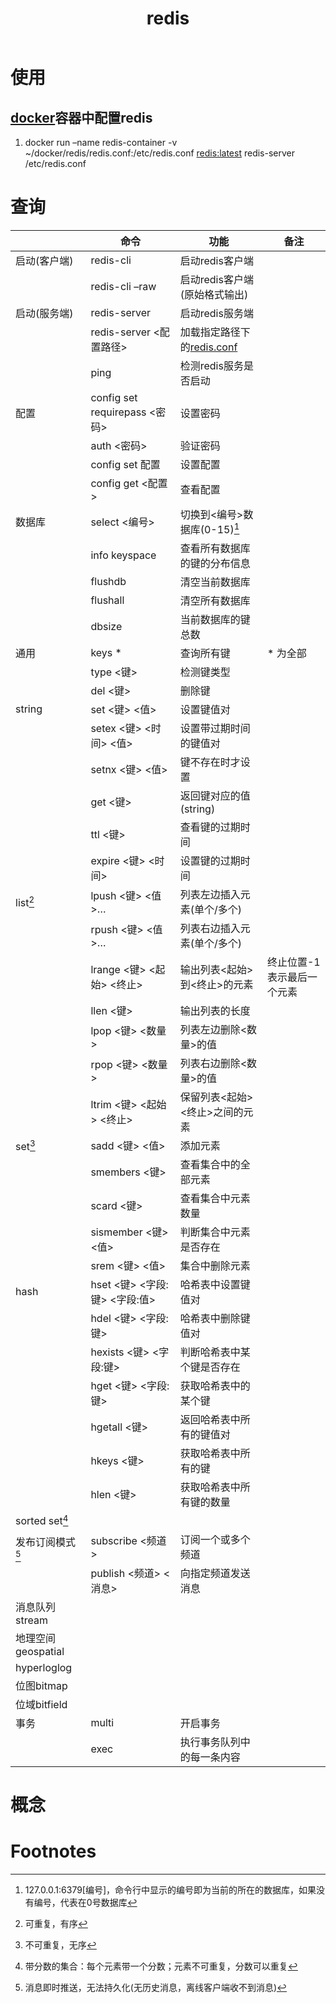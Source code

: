 :PROPERTIES:
:ID:       c76e9ab3-bcb3-4a97-ba1b-48809c337c51
:END:
#+title: redis

* 使用
** [[id:a47cc941-ccc6-4893-9862-d5b245ea912b][docker]]容器中配置redis
1. docker run --name redis-container -v ~/docker/redis/redis.conf:/etc/redis.conf redis:latest redis-server /etc/redis.conf


* 查询
|--------------------+-------------------------------+--------------------------------+----------------------------|
|                    | 命令                          | 功能                           | 备注                       |
|--------------------+-------------------------------+--------------------------------+----------------------------|
| 启动(客户端)       | redis-cli                     | 启动redis客户端                |                            |
|                    | redis-cli --raw               | 启动redis客户端(原始格式输出)  |                            |
|--------------------+-------------------------------+--------------------------------+----------------------------|
| 启动(服务端)       | redis-server                  | 启动redis服务端                |                            |
|                    | redis-server <配置路径>       | 加载指定路径下的[[id:b5baef5f-1ff7-49c3-a49b-ce7ca2c57b06][redis.conf]]     |                            |
|                    | ping                          | 检测redis服务是否启动          |                            |
|--------------------+-------------------------------+--------------------------------+----------------------------|
| 配置               | config set requirepass <密码> | 设置密码                       |                            |
|                    | auth <密码>                   | 验证密码                       |                            |
|                    | config set 配置               | 设置配置                       |                            |
|                    | config get <配置>             | 查看配置                       |                            |
|--------------------+-------------------------------+--------------------------------+----------------------------|
| 数据库             | select <编号>                 | 切换到<编号>数据库(0-15)[fn:4] |                            |
|                    | info keyspace                 | 查看所有数据库的键的分布信息   |                            |
|                    | flushdb                       | 清空当前数据库                 |                            |
|                    | flushall                      | 清空所有数据库                 |                            |
|                    | dbsize                        | 当前数据库的键总数             |                            |
|--------------------+-------------------------------+--------------------------------+----------------------------|
| 通用               | keys *                        | 查询所有键                     | * 为全部                   |
|                    | type <键>                     | 检测键类型                     |                            |
|                    | del <键>                      | 删除键                         |                            |
|--------------------+-------------------------------+--------------------------------+----------------------------|
| string             | set <键> <值>                 | 设置键值对                     |                            |
|                    | setex <键> <时间> <值>        | 设置带过期时间的键值对         |                            |
|                    | setnx <键> <值>               | 键不存在时才设置               |                            |
|                    | get <键>                      | 返回键对应的值(string)         |                            |
|                    | ttl <键>                      | 查看键的过期时间               |                            |
|                    | expire <键> <时间>            | 设置键的过期时间               |                            |
|--------------------+-------------------------------+--------------------------------+----------------------------|
| list[fn:1]         | lpush <键> <值>...            | 列表左边插入元素(单个/多个)    |                            |
|                    | rpush <键> <值>...            | 列表右边插入元素(单个/多个)    |                            |
|                    | lrange <键> <起始> <终止>     | 输出列表<起始>到<终止>的元素   | 终止位置-1表示最后一个元素 |
|                    | llen <键>                     | 输出列表的长度                 |                            |
|                    | lpop <键> <数量>              | 列表左边删除<数量>的值         |                            |
|                    | rpop <键> <数量>              | 列表右边删除<数量>的值         |                            |
|                    | ltrim <键> <起始> <终止>      | 保留列表<起始><终止>之间的元素 |                            |
|--------------------+-------------------------------+--------------------------------+----------------------------|
| set[fn:2]          | sadd <键> <值>                | 添加元素                       |                            |
|                    | smembers <键>                 | 查看集合中的全部元素           |                            |
|                    | scard <键>                    | 查看集合中元素数量             |                            |
|                    | sismember <键> <值>           | 判断集合中元素是否存在         |                            |
|                    | srem <键> <值>                | 集合中删除元素                 |                            |
|--------------------+-------------------------------+--------------------------------+----------------------------|
| hash               | hset <键> <字段:键> <字段:值> | 哈希表中设置键值对             |                            |
|                    | hdel <键> <字段:键>           | 哈希表中删除键值对             |                            |
|                    | hexists <键> <字段:键>        | 判断哈希表中某个键是否存在     |                            |
|                    | hget <键> <字段:键>           | 获取哈希表中的某个键           |                            |
|                    | hgetall <键>                  | 返回哈希表中所有的键值对       |                            |
|                    | hkeys <键>                    | 获取哈希表中所有的键           |                            |
|                    | hlen <键>                     | 获取哈希表中所有键的数量       |                            |
|--------------------+-------------------------------+--------------------------------+----------------------------|
| sorted set[fn:3]   |                               |                                |                            |
|--------------------+-------------------------------+--------------------------------+----------------------------|
| 发布订阅模式[fn:5] | subscribe <频道>              | 订阅一个或多个频道             |                            |
|                    | publish <频道> <消息>         | 向指定频道发送消息             |                            |
|--------------------+-------------------------------+--------------------------------+----------------------------|
| 消息队列stream     |                               |                                |                            |
|--------------------+-------------------------------+--------------------------------+----------------------------|
| 地理空间geospatial |                               |                                |                            |
|--------------------+-------------------------------+--------------------------------+----------------------------|
| hyperloglog        |                               |                                |                            |
|--------------------+-------------------------------+--------------------------------+----------------------------|
| 位图bitmap         |                               |                                |                            |
|--------------------+-------------------------------+--------------------------------+----------------------------|
| 位域bitfield       |                               |                                |                            |
|--------------------+-------------------------------+--------------------------------+----------------------------|
| 事务               | multi                         | 开启事务                       |                            |
|                    | exec                          | 执行事务队列中的每一条内容     |                            |
|--------------------+-------------------------------+--------------------------------+----------------------------|


* 概念



* Footnotes
[fn:5] 消息即时推送，无法持久化(无历史消息，离线客户端收不到消息)
[fn:4] 127.0.0.1:6379[编号]，命令行中显示的编号即为当前的所在的数据库，如果没有编号，代表在0号数据库
[fn:3] 带分数的集合：每个元素带一个分数；元素不可重复，分数可以重复
[fn:2] 不可重复，无序
[fn:1] 可重复，有序

